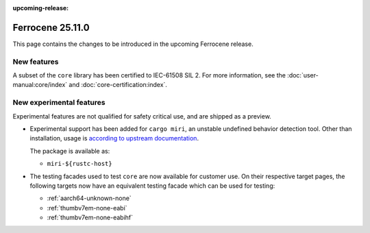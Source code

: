 .. SPDX-License-Identifier: MIT OR Apache-2.0
   SPDX-FileCopyrightText: The Ferrocene Developers

:upcoming-release:

Ferrocene 25.11.0
=================

This page contains the changes to be introduced in the upcoming Ferrocene
release.

New features
------------

A subset of the ``core`` library has been certified to IEC-61508 SIL 2. For more information,
see the :doc:`user-manual:core/index` and :doc:`core-certification:index`.

New experimental features
-------------------------

Experimental features are not qualified for safety critical use, and are
shipped as a preview.

* Experimental support has been added for ``cargo miri``, an unstable undefined
  behavior detection tool. Other than installation, usage is
  `according to upstream documentation <https://github.com/rust-lang/miri>`_.
  
  The package is available as:

  * ``miri-${rustc-host}``

* The testing facades used to test ``core`` are now available for customer use.
  On their respective target pages, the following targets now have an equivalent
  testing facade which can be used for testing:

  * :ref:`aarch64-unknown-none`
  * :ref:`thumbv7em-none-eabi`
  * :ref:`thumbv7em-none-eabihf`
